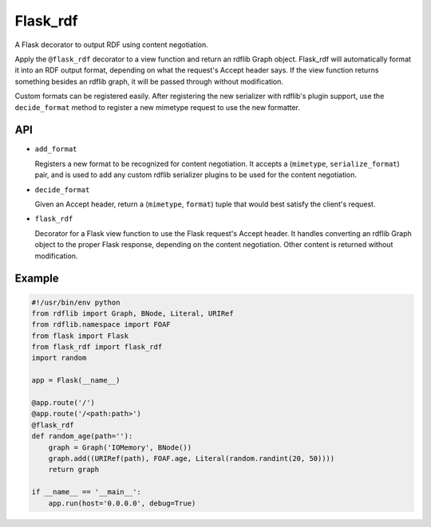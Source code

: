Flask_rdf
==========

A Flask decorator to output RDF using content negotiation.

Apply the ``@flask_rdf`` decorator to a view function and return an
rdflib Graph object. Flask_rdf will automatically format it into an RDF
output format, depending on what the request's Accept header says. If
the view function returns something besides an rdflib graph, it will be
passed through without modification.

Custom formats can be registered easily. After registering the new
serializer with rdflib's plugin support, use the ``decide_format``
method to register a new mimetype request to use the new formatter.

API
---

-  ``add_format``

   Registers a new format to be recognized for content negotiation. It
   accepts a (``mimetype``, ``serialize_format``) pair, and is used to add any
   custom rdflib serializer plugins to be used for the content
   negotiation.

-  ``decide_format``

   Given an Accept header, return a (``mimetype``, ``format``) tuple that would
   best satisfy the client's request.

-  ``flask_rdf``

   Decorator for a Flask view function to use the Flask request's Accept
   header. It handles converting an rdflib Graph object to the proper
   Flask response, depending on the content negotiation. Other content
   is returned without modification.

Example
-------

.. code:: python

    #!/usr/bin/env python
    from rdflib import Graph, BNode, Literal, URIRef
    from rdflib.namespace import FOAF
    from flask import Flask
    from flask_rdf import flask_rdf
    import random

    app = Flask(__name__)

    @app.route('/')
    @app.route('/<path:path>')
    @flask_rdf
    def random_age(path=''):
        graph = Graph('IOMemory', BNode())
        graph.add((URIRef(path), FOAF.age, Literal(random.randint(20, 50))))
        return graph

    if __name__ == '__main__':
        app.run(host='0.0.0.0', debug=True)

.. image:: https://travis-ci.org/hufman/flask_rdf.svg?branch=master
    :alt: Build Status
    :target: https://travis-ci.org/hufman/flask_rdf



